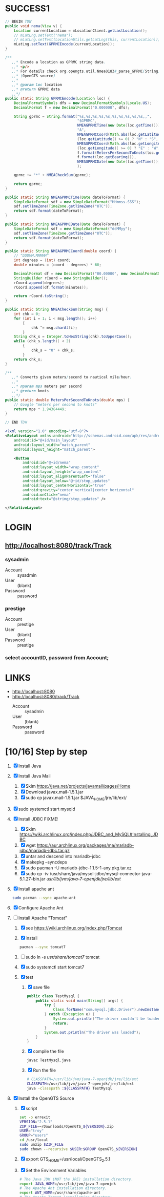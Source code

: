 * SUCCESS1
  #+BEGIN_SRC java
    // BEGIN TDW  
    public void nema(View v) {
        Location currentLocation = mLocationClient.getLastLocation();
        // mLatLng.setText("nema");
        // mLatLng.setText(LocationUtils.getLatLng(this, currentLocation));
        mLatLng.setText(GPRMCEncode(currentLocation));
    }
    
    /**
       ,,* Encode a location as GPRMC string data.
       ,,* <p/>
       ,,* For details check org.opengts.util.Nmea0183#_parse_GPRMC(String)
       ,,* (OpenGTS source)
       ,,*
       ,,* @param loc location
       ,,* @return GPRMC data
       ,,*/
    public static String GPRMCEncode(Location loc) {
        DecimalFormatSymbols dfs = new DecimalFormatSymbols(Locale.US);
        DecimalFormat f = new DecimalFormat("0.000000", dfs);
            
        String gprmc = String.format("%s,%s,%s,%s,%s,%s,%s,%s,%s,%s,,",
                                     "$GPRMC",
                                     NMEAGPRMCTime(new Date(loc.getTime())),
                                     "A",
                                     NMEAGPRMCCoord(Math.abs(loc.getLatitude())),
                                     (loc.getLatitude() >= 0) ? "N" : "S",
                                     NMEAGPRMCCoord(Math.abs(loc.getLongitude())),
                                     (loc.getLongitude() >= 0) ? "E" : "W",
                                     f.format(MetersPerSecondToKnots(loc.getSpeed())),
                                     f.format(loc.getBearing()),
                                     NMEAGPRMCDate(new Date(loc.getTime()))
                                     );
            
        gprmc += "*" + NMEACheckSum(gprmc);
            
        return gprmc;
    }
        
    public static String NMEAGPRMCTime(Date dateToFormat) {
        SimpleDateFormat sdf = new SimpleDateFormat("HHmmss.SSS");
        sdf.setTimeZone(TimeZone.getTimeZone("UTC"));
        return sdf.format(dateToFormat);
    }
        
    public static String NMEAGPRMCDate(Date dateToFormat) {
        SimpleDateFormat sdf = new SimpleDateFormat("ddMMyy");
        sdf.setTimeZone(TimeZone.getTimeZone("UTC"));
        return sdf.format(dateToFormat);
    }
        
    public static String NMEAGPRMCCoord(double coord) {
        // “DDDMM.MMMMM”
        int degrees = (int) coord;
        double minutes = (coord - degrees) * 60;
            
        DecimalFormat df = new DecimalFormat("00.00000", new DecimalFormatSymbols(Locale.US));
        StringBuilder rCoord = new StringBuilder();
        rCoord.append(degrees);
        rCoord.append(df.format(minutes));
            
        return rCoord.toString();
    }
        
    public static String NMEACheckSum(String msg) {
        int chk = 0;
        for (int i = 1; i < msg.length(); i++)
            {
                chk ^= msg.charAt(i);
            }
        String chk_s = Integer.toHexString(chk).toUpperCase();
        while (chk_s.length() < 2)
            {
                chk_s = "0" + chk_s;
            }
        return chk_s;
    }
        
    /**
       ,,* Converts given meters/second to nautical mile/hour.
       ,,*
       ,,* @param mps meters per second
       ,,* @return knots
       ,,*/
    public static double MetersPerSecondToKnots(double mps) {
        // Google "meters per second to knots"
        return mps * 1.94384449;
    }
        
    // END TDW
    
  #+END_SRC
  #+BEGIN_SRC xml
<?xml version="1.0" encoding="utf-8"?>
<RelativeLayout xmlns:android="http://schemas.android.com/apk/res/android"
    android:id="@+id/main_layout"
    android:layout_width="match_parent"
    android:layout_height="match_parent">

    <Button
        android:id="@+id/nema"
        android:layout_width="wrap_content"
        android:layout_height="wrap_content"
        android:layout_alignParentLeft="false"
        android:layout_below="@+id/stop_updates"
        android:layout_centerHorizontal="true"
        android:gravity="center_vertical|center_horizontal"
        android:onClick="nema"
        android:text="@string/stop_updates" />

</RelativeLayout>
  
  #+END_SRC
  

* LOGIN
** [[http://localhost:8080/track/Track]]
*** sysadmin
    - Account :: sysadmin
    - User :: (blank)
    - Password :: password
*** prestige
    - Account :: prestige
    - User :: (blank)
    - Password :: prestige
***  select accountID, password from Account;     
* LINKS
  - [[http://localhost:8080][http://localhost:8080]]
  - [[http://localhost:8080/track/Track]]
    - Account :: sysadmin
    - User :: (blank)
    - Password :: password
* [10/16] Step by step
  1. [X] Install Java
  2. [X] Install Java Mail
     1. [X] Skim https://java.net/projects/javamail/pages/Home
     2. [X] Download javax.mail-1.5.1.jar
     3. [X] sudo cp javax.mail-1.5.1.jar $JAVA_HOME/jre/lib/ext/
  3. [X] sudo systemctl start mysqld
  4. [X] Install JDBC FIXME!
     1. [X] Skim https://wiki.archlinux.org/index.php/JDBC_and_MySQL#Installing_JDBC
     2. [X] wget https://aur.archlinux.org/packages/ma/mariadb-jdbc/mariadb-jdbc.tar.gz
     3. [X] untar and descend into mariadb-jdbc
     4. [X] makepkg --syncdeps
     5. [X] sudo pacman -U mariadb-jdbc-1.1.5-1-any.pkg.tar.xz
     6. [X] sudo cp -iv /usr/share/java/mysql-jdbc/mysql-connector-java-5.1.27-bin.jar /usr/lib/jvm/java-7-openjdk/jre/lib/ext/
  5. [X] Install apache ant
     #+BEGIN_SRC sh
       sudo pacman --sync apache-ant
     #+END_SRC
  6. [X] Configure Apache Ant
  7. [-] Install Apache "Tomcat"
     1. [X] see https://wiki.archlinux.org/index.php/Tomcat
     2. [X] install
        #+BEGIN_SRC sh
          pacman --sync tomcat7
        #+END_SRC
     3. [ ] sudo ln -s /usr/share/tomcat7/ tomcat
     4. [X] sudo systemctl start tomcat7
     5. [X] test
        1. [X] save file
           #+BEGIN_SRC java :tangle TestMysql.java
             public class TestMysql {
                 public static void main(String[] args) {
                     try {
                         Class.forName("com.mysql.jdbc.Driver").newInstance();
                     } catch (Exception e) {
                         System.out.println("The driver couldn't be loaded");
                         return;
                     }
                     System.out.println("The driver was loaded");
                 }
             }
           #+END_SRC
        2. [X] compile the file
           #+BEGIN_SRC sh
             javac TestMysql.java
           #+END_SRC
        3. [X] Run the file
           #+BEGIN_SRC sh :tangle run-TestMysql.sh
             # CLASSPATH=/usr/lib/jvm/java-7-openjdk/jre/lib/ext
             CLASSPATH=/usr/lib/jvm/java-7-openjdk/jre/lib/ext
             java -classpath :${CLASSPATH} TestMysql
           #+END_SRC
  8. [X] Install the OpenGTS Source
     1. [X] script
        #+BEGIN_SRC sh :tangle install-opengts.sh :shebang #!/usr/bin/bash
          set -o errexit
          VERSION="2.5.1"
          ZIP_FILE=~/Downloads/OpenGTS_${VERSION}.zip
          USER="troy"
          GROUP="users"
          cd /usr/local
          sudo unzip $ZIP_FILE
          sudo chown --recursive $USER:$GROUP OpenGTS_${VERSION}
        #+END_SRC
     2. [X] export GTS_HOME=/usr/local/OpenGTS_2.5.1
     3. [X] Set the Environment Variables
        #+BEGIN_SRC sh
          # The Java JDK (NOT the JRE) installation directory.
          export JAVA_HOME=/usr/lib/jvm/java-7-openjdk
          # The Apache Ant installation directory.
          export ANT_HOME=/usr/share/apache-ant
          # The Apache Tomcat installation directory.
          export CATALINA_HOME=/usr/share/tomcat7
          # The OpenGTS installation directory.
          export GTS_HOME=/usr/local/OpenGTS_2.5.1
        #+END_SRC
     4. [X] Symbolic Links
        #+BEGIN_SRC sh
          cd /usr/local
          ln -s $JAVA_HOME java
          ln -s $CATALINA_HOME tomcat
          ln -s $GTS_HOME gts
        #+END_SRC
     5. [X] Compile the Supporting GTS Library Files.
        1. [X] 'cd' into the OpenGTS installation directory and
           compile the jar files, and servlet war files, using the
           supplied Ant "build.xml" script:
           #+BEGIN_SRC sh
             cd $GTS_HOME
             ant all
           #+END_SRC
  9. [X] Initialize the SQL Database Tables
     #+BEGIN_SRC sh
        cd $GTS_HOME
        bin/initdb.sh -rootUser=root
     #+END_SRC
     - Database created: gts
     - Privileges granted to user: gts
     - Tables
       ---------------------
       Table 'Account'
       Table 'AccountString'
       Table 'User'
       Table 'UserAcl'
       Table 'GroupList'
       Table 'Device'
       Table 'Transport'
       Table 'UniqueXID'
       Table 'DeviceGroup'
       Table 'DeviceList'
       Table 'Driver'
       Table 'EventData'
       Table 'Geozone'
       Table 'Resource'
       Table 'Role'
       Table 'RoleAcl'
       Table 'StatusCode'
       Table 'SystemProps'
       Table 'EventTemplate'
       Table 'PendingPacket'
       Table 'Property'
       Table 'Diagnostic'
  10. [X] Test the installation
      #+BEGIN_SRC sh
        bin/checkInstall.sh
      #+END_SRC
  11. [ ] Load the sample data
      #+BEGIN_SRC sh
      #+END_SRC
  12. [ ] Create the sysadmin account
      #+BEGIN_SRC sh
         bin/admin.sh Account -account=sysadmin -pass=password -create
      #+END_SRC
  13. [X] Install track.war
      1. [X] Build
         #+BEGIN_SRC sh
           cd $GTS_HOME && ant track
         #+END_SRC
      2. [X] Copy
         #+BEGIN_SRC sh
           cp -v build/track.war $CATALINA_HOME/webapps
         #+END_SRC
  14. [ ] Install events.war Java servlet
      1. [ ] Compile events.war" Java servlet
         #+BEGIN_SRC sh
           cd $GTS_HOME && ant events
         #+END_SRC
      2. [ ] Install events.war
         #+BEGIN_SRC sh
           sudo cp -v build/events.war $CATALINA_HOME/webapps
         #+END_SRC
      3. [ ] Test the installation
         #+BEGIN_SRC sh
             wget 'http://localhost:8080/events/data.json?a=demo&p=&d=demo'
         #+END_SRC
  15. [ ] Create a device communication server
      1. [ ] build the gpmrc servlet
         #+BEGIN_SRC sh
           ant gprmc
         #+END_SRC
      2. [ ] install gprmc.war
         #+BEGIN_SRC sh
           sudo cp -v build/gprmc.war $CATALINA_HOME/webapps           
         #+END_SRC
  16. [ ] Send test data
      #+BEGIN_SRC sh :tangle doit.sh
        set -o nounset
        set -o verbose
        set -o errexit
        HOSTNAME=71.104.3.13
        PORT=8080
        ACCT="demo"
        ACCT="troy"
        DEVICE="demo"
        DEVICE="tc"
        LAT="3411.0000"
        LONG="11771.9722"
        
        DATA_PATH="http://${HOSTNAME}:${PORT}/gprmc/Data?"
        STRING="acct=${ACCT}&dev=${DEVICE}&gprmc=\$GPRMC,211846,A,${LAT},N,${LONG},W,000.0,000.0,,*5"
        
        URL="${DATA_PATH}${STRING}"
        echo ${URL}
        date
        wget --post-data ${STRING} \
            ${DATA_PATH}
        
        
            # wget --save-cookies cookies.txt \
            #                     --post-data 'user=foo&password=bar' \
            #                     http://server.com/auth.php
      #+END_SRC
* Testing
** Send a data value with http client:
   #+BEGIN_SRC sh :tangle doit2.sh
     #!/bin/bash
     set -o nounset
     set -o verbose
     set -o errexit
     HOSTNAME=71.104.3.13
     DATA_URL="http://${HOSTNAME}:8080/gprmc/Data?"
     DATA_STRING='acct=demo&dev=demo&gprmc=$GPRMC,222820,A,3128.7540,N,14257.6714,W,000.0,000.0,271213,,*c'
     
     # wget 'http://71.104.3.13:8080/gprmc/Data?acct=demo&dev=demo&gprmc=$GPRMC,222820,A,3128.7540,N,14257.6714,W,000.0,000.0,271213,,*c'
     wget ${DATA_URL}${DATA_STRING}
   #+END_SRC
** Wget
   #+BEGIN_SRC sh :tangle doit3.sh
     wget 'http://71.104.3.13:8080/gprmc/Data?acct=troy&dev=tc&gprmc=$GPRMC,182840,A,3128.7540N,14257.6714,W,000.0,000.0,090114,,*a'
   #+END_SRC
* Log Thursday, January 9, 2013
  1. Log in as Account=demo, User="", Password=""
     1. Mapping -> Vehicle Map
     2. 
** Task: Create Prestige Account
   1. Log in as sysadmin
   2. System Admin -> System Accounts
   3. Create a new Account
      1. Account ID: prestige
      2. Edit
         1. Account Description: Prestige Transportation
         2. password: prestige
         3. phone: 909-941-8075
   4. Add new user: troy / troy
* NMEA
  http://www.gpsinformation.org/dale/nmea.htm#nmea

  $GPRMC,123519,A,4807.038,N,01131.000,E,022.4,084.4,230394,003.1,W*6A

Where:
     RMC          Recommended Minimum sentence C
     123519       Fix taken at 12:35:19 UTC
     A            Status A=active or V=Void.
     4807.038,N   Latitude 48 deg 07.038' N
     01131.000,E  Longitude 11 deg 31.000' E
     022.4        Speed over the ground in knots
     084.4        Track angle in degrees True
     230394       Date - 23rd of March 1994
     003.1,W      Magnetic Variation
     *6A          The checksum data, always begins with *

         
        $GPRMC,222820,A,3128.7540,N,14257.6714,W,000.0,000.0,271213,,*c";

        "http://71.104.3.13:8080/gprmc/Data?" +
        "acct=prestige&dev=town_and_country&gprmc=$GPRMC,222820,A,3128.7540,N,14257.6714,W,000.0,000.0,271213,,*c";

* Android NMEA
** [[http://developer.android.com/reference/android/location/GpsStatus.NmeaListener.html][GpsStatus.NmeaListener]]
   [[http://developer.android.com/reference/android/location/LocationManager.html#addNmeaListener(android.location.GpsStatus.NmeaListener)][addNmeaListener]]
* Existing NMEA code from OpenGTSClient.java
  #+BEGIN_SRC java :tangle /tmp/g.java
    /*
    ,*    This file is part of GPSLogger for Android.
    ,*
    ,*    GPSLogger for Android is free software: you can redistribute it and/or modify
    ,*    it under the terms of the GNU General Public License as published by
    ,*    the Free Software Foundation, either version 2 of the License, or
    ,*    (at your option) any later version.
    ,*
    ,*    GPSLogger for Android is distributed in the hope that it will be useful,
    ,*    but WITHOUT ANY WARRANTY; without even the implied warranty of
    ,*    MERCHANTABILITY or FITNESS FOR A PARTICULAR PURPOSE.  See the
    ,*    GNU General Public License for more details.
    ,*
    ,*    You should have received a copy of the GNU General Public License
    ,*    along with GPSLogger for Android.  If not, see <http://www.gnu.org/licenses/>.
    ,*/
    
    package com.mendhak.gpslogger.common;
    
    import android.content.Context;
    import android.location.Location;
    import com.loopj.android.http.AsyncHttpClient;
    import com.loopj.android.http.AsyncHttpResponseHandler;
    import com.loopj.android.http.RequestParams;
    
    import java.text.DecimalFormat;
    import java.text.DecimalFormatSymbols;
    import java.text.SimpleDateFormat;
    import java.util.Date;
    import java.util.Locale;
    import java.util.TimeZone;
    
    
    /**
     ,* OpenGTS Client
     ,*
     ,* @author Francisco Reynoso <franole @ gmail.com>
     ,*/
    public class OpenGTSClient
    {
    
        private Context applicationContext;
        private IActionListener callback;
        private String server;
        private Integer port;
        private String path;
        private AsyncHttpClient httpClient;
        private int locationsCount = 0;
        private int sentLocationsCount = 0;
    
    
        public OpenGTSClient(String server, Integer port, String path, IActionListener callback, Context applicationContext)
        {
            this.server = server;
            this.port = port;
            this.path = path;
            this.callback = callback;
            this.applicationContext = applicationContext;
        }
    
        public void sendHTTP(String id, Location location)
        {
            sendHTTP(id, new Location[]{location});
        }
    
        /**
         ,* Send locations sing HTTP GET request to the server
         ,* <p/>
         ,* See <a href="http://opengts.sourceforge.net/OpenGTS_Config.pdf">OpenGTS_Config.pdf</a>
         ,* section 9.1.2 Default "gprmc" Configuration
         ,*
         ,* @param id        id of the device
         ,* @param locations locations
         ,*/
    
        public void sendHTTP(String id, Location[] locations)
        {
            try
            {
                locationsCount = locations.length;
                StringBuilder url = new StringBuilder();
                url.append("http://");
                url.append(getURL());
    
                httpClient = new AsyncHttpClient();
    
                for (Location loc : locations)
                {
                    RequestParams params = new RequestParams();
                    params.put("id", id);
                    params.put("code", "0xF020");
                    params.put("gprmc", OpenGTSClient.GPRMCEncode(loc));
                    params.put("alt", String.valueOf(loc.getAltitude()));
    
    
                    Utilities.LogDebug("Sending URL " + url + " with params " + params.toString());
                    httpClient.get(applicationContext, url.toString(), params, new MyAsyncHttpResponseHandler(this));
                }
            }
            catch (Exception e)
            {
                Utilities.LogError("OpenGTSClient.sendHTTP", e);
                OnFailure();
            }
        }
    
        public void sendRAW(String id, Location location)
        {
            // TODO
        }
    
        private void sendRAW(String id, Location[] locations)
        {
            // TODO
        }
    
        private String getURL()
        {
            StringBuilder url = new StringBuilder();
            url.append(server);
            if (port != null)
            {
                url.append(":");
                url.append(port);
            }
            if (path != null)
            {
                url.append(path);
            }
            return url.toString();
        }
    
    
        private class MyAsyncHttpResponseHandler extends AsyncHttpResponseHandler
        {
            private OpenGTSClient callback;
    
            public MyAsyncHttpResponseHandler(OpenGTSClient callback)
            {
                super();
                this.callback = callback;
            }
    
            @Override
            public void onSuccess(String response)
            {
                Utilities.LogInfo("Response Success :" + response);
                callback.OnCompleteLocation();
            }
    
            @Override
            public void onFailure(Throwable e, String response)
            {
                Utilities.LogError("OnCompleteLocation.MyAsyncHttpResponseHandler Failure with response :" + response, new Exception(e));
                callback.OnFailure();
            }
        }
    
        public void OnCompleteLocation()
        {
            sentLocationsCount += 1;
            Utilities.LogDebug("Sent locations count: " + sentLocationsCount + "/" + locationsCount);
            if (locationsCount == sentLocationsCount)
            {
                OnComplete();
            }
        }
    
        public void OnComplete()
        {
            callback.OnComplete();
        }
    
        public void OnFailure()
        {
            httpClient.cancelRequests(applicationContext, true);
            callback.OnFailure();
        }
    
        /**
         ,* Encode a location as GPRMC string data.
         ,* <p/>
         ,* For details check org.opengts.util.Nmea0183#_parse_GPRMC(String)
         ,* (OpenGTS source)
         ,*
         ,* @param loc location
         ,* @return GPRMC data
         ,*/
        public static String GPRMCEncode(Location loc)
        {
            DecimalFormatSymbols dfs = new DecimalFormatSymbols(Locale.US);
            DecimalFormat f = new DecimalFormat("0.000000", dfs);
    
            String gprmc = String.format("%s,%s,%s,%s,%s,%s,%s,%s,%s,%s,,",
                    "$GPRMC",
                    NMEAGPRMCTime(new Date(loc.getTime())),
                    "A",
                    NMEAGPRMCCoord(Math.abs(loc.getLatitude())),
                    (loc.getLatitude() >= 0) ? "N" : "S",
                    NMEAGPRMCCoord(Math.abs(loc.getLongitude())),
                    (loc.getLongitude() >= 0) ? "E" : "W",
                    f.format(MetersPerSecondToKnots(loc.getSpeed())),
                    f.format(loc.getBearing()),
                    NMEAGPRMCDate(new Date(loc.getTime()))
            );
    
            gprmc += "*" + NMEACheckSum(gprmc);
    
            return gprmc;
        }
    
        public static String NMEAGPRMCTime(Date dateToFormat)
        {
            SimpleDateFormat sdf = new SimpleDateFormat("HHmmss.SSS");
            sdf.setTimeZone(TimeZone.getTimeZone("UTC"));
            return sdf.format(dateToFormat);
        }
    
        public static String NMEAGPRMCDate(Date dateToFormat)
        {
            SimpleDateFormat sdf = new SimpleDateFormat("ddMMyy");
            sdf.setTimeZone(TimeZone.getTimeZone("UTC"));
            return sdf.format(dateToFormat);
        }
    
        public static String NMEAGPRMCCoord(double coord)
        {
            // “DDDMM.MMMMM”
            int degrees = (int) coord;
            double minutes = (coord - degrees) * 60;
    
            DecimalFormat df = new DecimalFormat("00.00000", new DecimalFormatSymbols(Locale.US));
            StringBuilder rCoord = new StringBuilder();
            rCoord.append(degrees);
            rCoord.append(df.format(minutes));
    
            return rCoord.toString();
        }
    
    
        public static String NMEACheckSum(String msg)
        {
            int chk = 0;
            for (int i = 1; i < msg.length(); i++)
            {
                chk ^= msg.charAt(i);
            }
            String chk_s = Integer.toHexString(chk).toUpperCase();
            while (chk_s.length() < 2)
            {
                chk_s = "0" + chk_s;
            }
            return chk_s;
        }
    
        /**
         ,* Converts given meters/second to nautical mile/hour.
         ,*
         ,* @param mps meters per second
         ,* @return knots
         ,*/
        public static double MetersPerSecondToKnots(double mps)
        {
            // Google "meters per second to knots"
            return mps * 1.94384449;
        }
    
    }
    
  #+END_SRC
  
